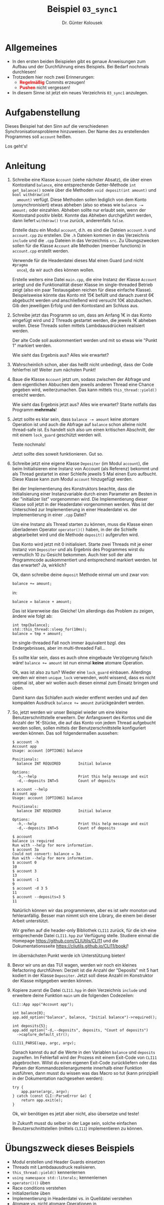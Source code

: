 #+TITLE: Beispiel =03_sync1=
#+AUTHOR: Dr. Günter Kolousek
#+OPTIONS: H:1 toc:nil
#+LATEX_CLASS: koma-article
# +LATEX_CLASS_OPTIONS: [presentation]
# +BEAMER_THEME: Execushares
# +COLUMNS: %45ITEM %10BEAMER_ENV(Env) %10BEAMER_ACT(Act) %4BEAMER_COL(Col) %8BEAMER_OPT(Opt)

# +LATEX_HEADER:\usepackage{pgfpages}
# +LATEX_HEADER:\pgfpagesuselayout{2 on 1}[a4paper,border shrink=5mm]u
# +LATEX: \mode<handout>{\setbeamercolor{background canvas}{bg=black!5}}
#+LATEX_HEADER:\usepackage{xspace}
#+LATEX: \newcommand{\cpp}{\texttt{C++}\xspace}
#+LATEX: \setlength{\parindent}{0cm}
#+LATEX_HEADER: \usepackage{enumitem}
#+LATEX: \setlist[itemize]{topsep=0pt,before=\leavevmode\vspace{-0em}}
#+LATEX_HEADER: \usepackage{hyperref}
  
* Allgemeines
- In den ersten beiden Beispielen gibt es genaue Anweisungen zum Aufbau und
  der Durchführung eines Beispiels. Bei Bedarf nochmals durchlesen!
- Trotzedem hier noch zwei Erinnerungen:
  - *\textcolor{red}{Regelmäßig}* Commits erzeugen!
  - *\textcolor{red}{Pushen}* nicht vergessen!
- In diesem Sinne ist jetzt ein neues Verzeichnis =03_sync1= anzulegen.

* Aufgabenstellung

Dieses Beispiel hat den Sinn auf die verschiedenen Synchronisationsprobleme
hinzuweisen. Der Name des zu erstellenden Programmes soll =account= heißen.

Los geht's!

* Anleitung

1. Schreibe eine Klasse =Account= (siehe nächster Absatz), die über einen
   Kontostand =balance=, eine entsprechende Getter-Methode =int get_balance()=
   sowie über die Methoden =void deposit(int amount)= und =bool withdraw(int
   amount)= verfügt. Diese Methoden sollen lediglich von dem Konto
   (unsynchronisiert) etwas abheben (also so etwas wie ~balance -= amount;~ oder
   einzahlen. Abheben sollte nur erlaubt sein, wenn der Kontostand positiv
   bleibt. Konnte das Abheben durchgeführt werden, dann liefert =withdraw()= =true=
   zurück, anderenfalls =false=.

   Erstelle dazu ein Modul =account=, d.h. es sind die Dateien =account.h= und
   =account.cpp= zu erstellen. Die =.h= Dateien kommen in das Verzeichnis =include=
   und die =.cpp= Dateien in das Verzeichnis =src=. Zu Übungszwecken sollen für die
   Klasse =Account= alle Methoden (member functions) in =account.cpp= erstellt
   werden.

   Verwende für die Headerdatei dieses Mal einen Guard (und nicht =#pragma
   once=), da wir auch dies können wollen.

   Erstelle weiters eine Datei =main.cpp=, die eine Instanz der Klasse
   =Account= anlegt und die Funktionalität dieser Klasse im single-threaded
   Betrieb zeigt (also ein paar Testausgaben reichen für diese einfache
   Klasse). Beispielsweise könnte das Konto mit 15€ befüllt und danach
   zuerst 6€ abgebucht werden und anschließend wird versucht 10€ abzubuchen.
   Gib den jeweiligen Erfolg und den Kontostand am Schluss aus.

2. Schreibe jetzt das Programm so um, dass am Anfang 1€ in das Konto
   eingefügt wird und 2 Threads gestartet werden, die jeweils 1€ abheben wollen.
   Diese Threads sollen mittels Lambdaausdrücken realisiert werden.

   Der alte Code soll auskommentiert werden und mit so etwas wie "Punkt 1"
   markiert werden.

   Wie sieht das Ergebnis aus? Alles wie erwartet?

3. Wahrscheinlich schon, aber das heißt nicht unbedingt, dass der
   Code fehlerfrei ist! Weiter zum nächsten Punkt!

4. Baue die Klasse =Account= jetzt um, sodass zwischen der Abfrage und dem
   eigentlichen Abbuchen dem jeweils anderen Thread eine Chance gegeben wird,
   weiterzumachen. Das kann mittels =this_thread::yield()= erreicht werden.

   Wie sieht das Ergebnis jetzt aus? Alles wie erwartet? Starte notfalls
   das Programm *mehrmals*!

5. Jetzt sollte es klar sein, dass ~balance -= amount~ keine atomare
   Operation ist und auch die Abfrage auf =balance= schon alleine
   nicht thread-safe ist. Es handelt sich also um einen kritischen
   Abschnitt, der mit einem =lock_guard= geschützt werden will.

   Teste nochmals!

   Jetzt sollte dies soweit funktionieren. Gut so.

6. Schreibe jetzt eine eigene Klasse =Depositer= (im Modul =account=), die beim
   Initialisieren eine Instanz von Account (als Referenz) bekommt und als
   Thread gestartet in einer Schleife jeweils 5 Mal einen Euro aufbucht. Diese
   Klasse kann zum Modul =account= hinzugefügt werden.

   Bei der Implementierung des Konstruktors beachte, dass die Initialisierung
   einer Instanzvariable durch einen Parameter am Besten in der "initializer
   list" vorgenommen wird. Die Implementierung dieser Klasse soll jetzt in der
   Headerdatei vorgenommen werden. Was ist der Unterschied zur Implementierung
   in einer Headerdatei vs. der Implementierung in einer =.cpp= Datei?

   Um eine Instanz als Thread starten zu können, muss die Klasse
   einen überladenen Operator =operator()()= haben, in der die Schleife
   abgearbeitet wird und die Methode =deposit()= aufgerufen wird.

   Das Konto wird jetzt mit 0 initialisiert. Starte zwei Threads mit je einer
   Instanz von =Depositer= und als Ergebnis des Programmes wirst du vermutlich
   10 zu Gesicht bekommen. Auch hier soll der alte Programmcode auskommentiert
   und entsprechend markiert werden. Ist das erwartet? Ja, wirklich?

   Ok, dann schreibe deine =deposit= Methode einmal um und zwar von:

   #+begin_src C++
   balance += amount;
   #+end_src

   in:

   #+begin_src C++
   balance = balance + amount;
   #+end_src

   Das ist klarerweise das Gleiche! Um allerdings das Problem zu
   zeigen, ändere wie folgt ab:

   #+begin_src C++
   int tmp{balance};
   std::this_thread::sleep_for(10ms);
   balance = tmp + amount;
   #+end_src

   Im single-threaded Fall noch immer äquivalent bzgl. des Endergebnisses,
   aber im multi-threaded Fall...

   Es sollte klar sein, dass es auch ohne eingebaute Verzögerung
   falsch wäre! ~balance += amount~ ist nun einmal *keine* atomare
   Operation.

   Ok, was ist also zu tun? Wieder eine =lock_guard= einbauen. Allerdings
   werden wir einen =unique_lock= verwenden, wohl wissend, dass es nicht
   optimal ist, aber wir wollen auch diesen einmal zum Einsatz
   bringen und üben.

   Damit kann das Schlafen auch wieder entfernt werden und auf
   den kompakten Ausdruck ~balance += amount~ zurückgeändert werden.

7. So, jetzt werden wir unser Beispiel wieder um eine kleine
   Benutzerschnittstelle erweitern. Der Anfangswert des Kontos
   und die Anzahl der 1€-Stücke, die auf das Konto von jedem
   Thread aufgebucht werden sollen, sollen mittels der Benutzerschnittstelle
   konfiguriert werden können. Das soll folgendermaßen aussehen:

   #+begin_example
   $ account -h
   Account app
   Usage: account [OPTIONS] balance
   
   Positionals:
     balance INT REQUIRED        Initial balance
   
   Options:
     -h,--help                   Print this help message and exit
     -d,--deposits INT=5         Count of deposits
   
   $ account --help
   Account app
   Usage: account [OPTIONS] balance
   
   Positionals:
     balance INT REQUIRED        Initial balance
   
   Options:
     -h,--help                   Print this help message and exit
     -d,--deposits INT=5         Count of deposits
   
   $ account
   balance is required
   Run with --help for more information.
   $ account 3a
   Could not convert: balance = 3a
   Run with --help for more information.
   $ account 0
   10
   $ account 3
   13
   $ account -1
   9
   $ account -d 3 5
   11
   $ account --deposits=3 5
   11
   #+end_example

   Natürlich können wir das programmieren, aber es ist sehr monoton
   und fehleranfällig. Besser man nimmt sich eine Library, die einem
   bei dieser Arbeit unterstützt.

   Wir greifen auf die header-only Bibliothek =CLI11= zurück, für die
   ich eine entsprechende Datei =CLI11.hpp= zur Verfügung stelle. Studiere
   einmal die Homepage https://github.com/CLIUtils/CLI11 und die
   Dokumentationsseite https://cliutils.github.io/CLI11/book/!

   Im übernächsten Punkt werde ich Unterstützung bieten!

8. Bevor wir uns an das TUI wagen, werden wir noch ein kleines
   Refactoring durchführen: Derzeit ist die Anzahl der "Deposits"
   mit 5 hart kodiert in der Klasse =Depositer=. Jetzt soll diese
   Anzahl im Konstruktor der Klasse mitgegeben werden können.

9. Kopiere zuerst die Datei =CLI11.hpp= in dein Verzeichnis =include=
   und erweitere deine Funktion =main= um die folgenden Codezeilen:

   #+begin_src C++
   CLI::App app("Account app");

   int balance{0};
   app.add_option("balance", balance, "Initial balance")->required();

   int deposits{5};
   app.add_option("-d,--deposits", deposits, "Count of deposits")
     ->capture_default_str();

   CLI11_PARSE(app, argc, argv);
   #+end_src

   Danach kannst du auf die Werte in den Variablen =balance= und =deposits=
   zugreifen. Im Fehlerfall wird der Prozess mit einem Exit-Code
   von =CLI11= abgebrochen. Willst du einen eigenen Exit-Code zurückliefern
   oder das Parsen der Kommandozeilenargumente innerhalb einer Funktion
   ausführen, dann musst du wissen was das Macro so tut (kann prinzipiell
   in der Dokumentation nachgesehen werden):

   #+begin_src C++
   try {
       app.parse(argc, argv);
   } catch (const CLI::ParseError &e) {
       return app.exit(e);
   }
   #+end_src

   Ok, wir benötigen es jetzt aber nicht, also übersetze und teste!

   In Zukunft musst du selber in der Lage sein, solche einfachen
   Benutzerschnittstellen (mittels =CLI11=) implementieren zu können.

* Übungszweck dieses Beispiels
- Modul erstellen und Header Guards einsetzen
- Threads mit Lambdaausdruck realisieren.
- =this_thread::yield()= kennenlernen
- =using namespace std::literals;= kennenlernen
- =operator()()= üben
- Race conditions verstehen
- Initializerliste üben
- Implementierung in Headerdatei vs. in Quelldatei verstehen
- Atomare vs. nicht atomare Operationen in \cpp
- Locken mittels =mutex::lock()= und =mutex::unlock= sowie Locken
  mittels =lock_guard= und =unique_lock=.
- einfache textbasierte Kommandozeilen-basierten Programme mit =CLI11=
- Verwenden einer header-only Library durch Kopieren in =include=
